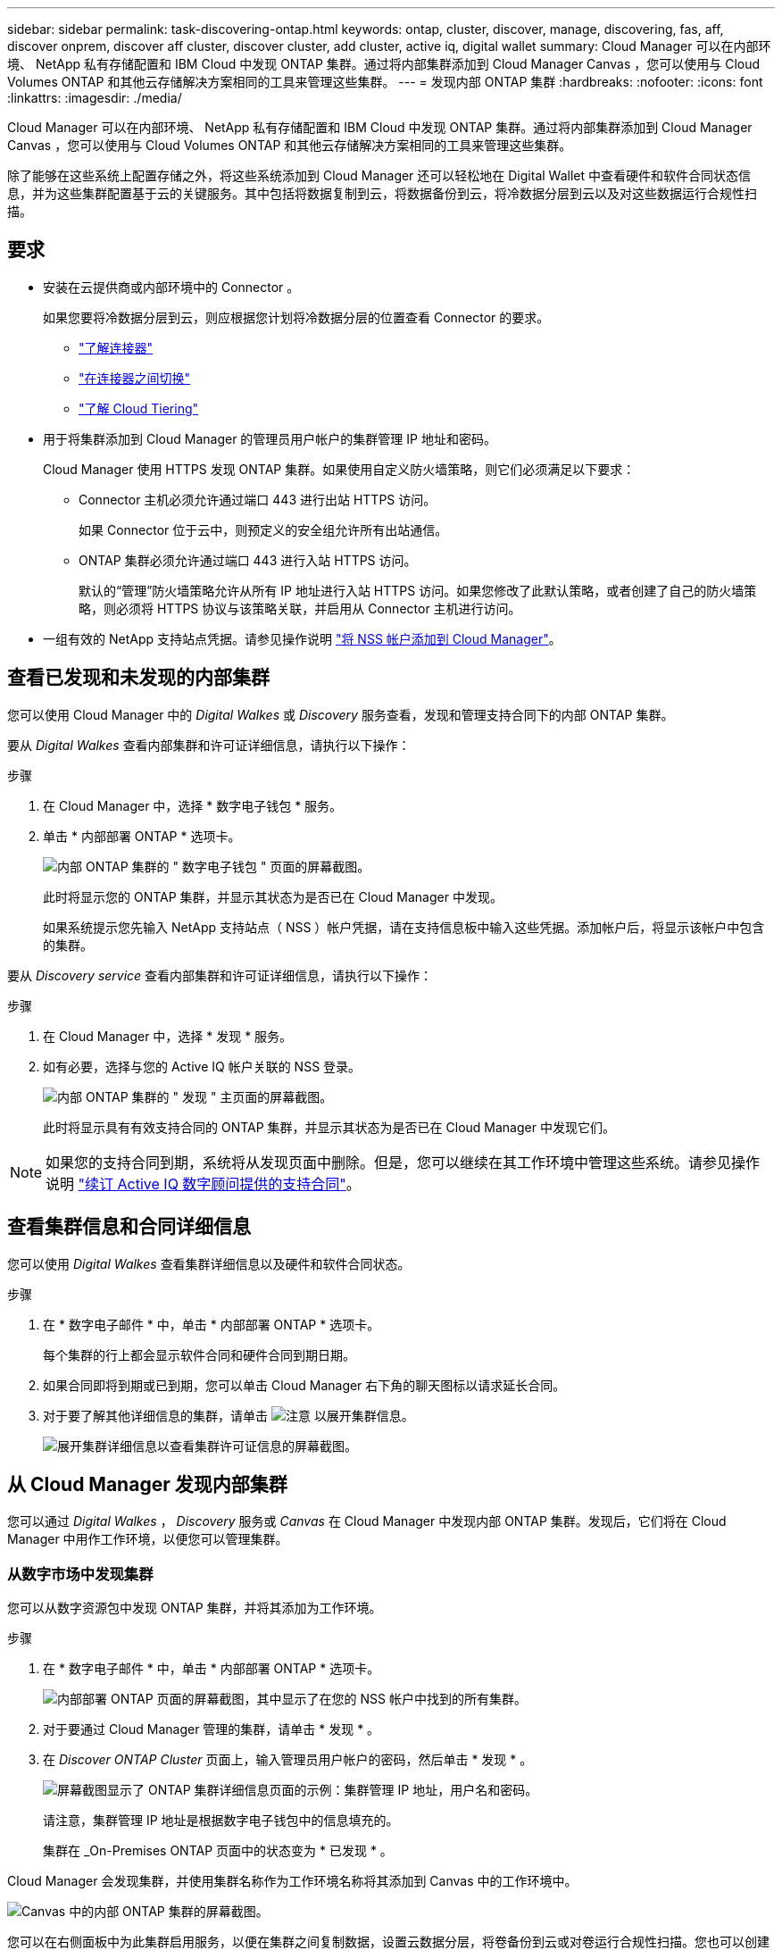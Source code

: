 ---
sidebar: sidebar 
permalink: task-discovering-ontap.html 
keywords: ontap, cluster, discover, manage, discovering, fas, aff, discover onprem, discover aff cluster, discover cluster, add cluster, active iq, digital wallet 
summary: Cloud Manager 可以在内部环境、 NetApp 私有存储配置和 IBM Cloud 中发现 ONTAP 集群。通过将内部集群添加到 Cloud Manager Canvas ，您可以使用与 Cloud Volumes ONTAP 和其他云存储解决方案相同的工具来管理这些集群。 
---
= 发现内部 ONTAP 集群
:hardbreaks:
:nofooter: 
:icons: font
:linkattrs: 
:imagesdir: ./media/


Cloud Manager 可以在内部环境、 NetApp 私有存储配置和 IBM Cloud 中发现 ONTAP 集群。通过将内部集群添加到 Cloud Manager Canvas ，您可以使用与 Cloud Volumes ONTAP 和其他云存储解决方案相同的工具来管理这些集群。

除了能够在这些系统上配置存储之外，将这些系统添加到 Cloud Manager 还可以轻松地在 Digital Wallet 中查看硬件和软件合同状态信息，并为这些集群配置基于云的关键服务。其中包括将数据复制到云，将数据备份到云，将冷数据分层到云以及对这些数据运行合规性扫描。



== 要求

* 安装在云提供商或内部环境中的 Connector 。
+
如果您要将冷数据分层到云，则应根据您计划将冷数据分层的位置查看 Connector 的要求。

+
** https://docs.netapp.com/us-en/cloud-manager-setup-admin/concept-connectors.html["了解连接器"^]
** https://docs.netapp.com/us-en/cloud-manager-setup-admin/task-managing-connectors.html["在连接器之间切换"^]
** https://docs.netapp.com/us-en/cloud-manager-tiering/concept-cloud-tiering.html["了解 Cloud Tiering"^]


* 用于将集群添加到 Cloud Manager 的管理员用户帐户的集群管理 IP 地址和密码。
+
Cloud Manager 使用 HTTPS 发现 ONTAP 集群。如果使用自定义防火墙策略，则它们必须满足以下要求：

+
** Connector 主机必须允许通过端口 443 进行出站 HTTPS 访问。
+
如果 Connector 位于云中，则预定义的安全组允许所有出站通信。

** ONTAP 集群必须允许通过端口 443 进行入站 HTTPS 访问。
+
默认的“管理”防火墙策略允许从所有 IP 地址进行入站 HTTPS 访问。如果您修改了此默认策略，或者创建了自己的防火墙策略，则必须将 HTTPS 协议与该策略关联，并启用从 Connector 主机进行访问。



* 一组有效的 NetApp 支持站点凭据。请参见操作说明 https://docs.netapp.com/us-en/cloud-manager-setup-admin/task-adding-nss-accounts.html["将 NSS 帐户添加到 Cloud Manager"^]。




== 查看已发现和未发现的内部集群

您可以使用 Cloud Manager 中的 _Digital Walkes_ 或 _Discovery_ 服务查看，发现和管理支持合同下的内部 ONTAP 集群。

要从 _Digital Walkes_ 查看内部集群和许可证详细信息，请执行以下操作：

.步骤
. 在 Cloud Manager 中，选择 * 数字电子钱包 * 服务。
. 单击 * 内部部署 ONTAP * 选项卡。
+
image:screenshot_digital_wallet_onprem_main.png["内部 ONTAP 集群的 \" 数字电子钱包 \" 页面的屏幕截图。"]

+
此时将显示您的 ONTAP 集群，并显示其状态为是否已在 Cloud Manager 中发现。

+
如果系统提示您先输入 NetApp 支持站点（ NSS ）帐户凭据，请在支持信息板中输入这些凭据。添加帐户后，将显示该帐户中包含的集群。



要从 _Discovery service_ 查看内部集群和许可证详细信息，请执行以下操作：

.步骤
. 在 Cloud Manager 中，选择 * 发现 * 服务。
. 如有必要，选择与您的 Active IQ 帐户关联的 NSS 登录。
+
image:screenshot_aiq_main_page.png["内部 ONTAP 集群的 \" 发现 \" 主页面的屏幕截图。"]

+
此时将显示具有有效支持合同的 ONTAP 集群，并显示其状态为是否已在 Cloud Manager 中发现它们。




NOTE: 如果您的支持合同到期，系统将从发现页面中删除。但是，您可以继续在其工作环境中管理这些系统。请参见操作说明 link:https://docs.netapp.com/us-en/active-iq/task_renew_support_contracts_for_your_systems.html["续订 Active IQ 数字顾问提供的支持合同"^]。



== 查看集群信息和合同详细信息

您可以使用 _Digital Walkes_ 查看集群详细信息以及硬件和软件合同状态。

.步骤
. 在 * 数字电子邮件 * 中，单击 * 内部部署 ONTAP * 选项卡。
+
每个集群的行上都会显示软件合同和硬件合同到期日期。

. 如果合同即将到期或已到期，您可以单击 Cloud Manager 右下角的聊天图标以请求延长合同。
. 对于要了解其他详细信息的集群，请单击 image:button_down_caret.png["注意"] 以展开集群信息。
+
image:screenshot_digital_wallet_license_info.png["展开集群详细信息以查看集群许可证信息的屏幕截图。"]





== 从 Cloud Manager 发现内部集群

您可以通过 _Digital Walkes_ ， _Discovery_ 服务或 _Canvas_ 在 Cloud Manager 中发现内部 ONTAP 集群。发现后，它们将在 Cloud Manager 中用作工作环境，以便您可以管理集群。



=== 从数字市场中发现集群

您可以从数字资源包中发现 ONTAP 集群，并将其添加为工作环境。

.步骤
. 在 * 数字电子邮件 * 中，单击 * 内部部署 ONTAP * 选项卡。
+
image:screenshot_digital_wallet_clusters.png["内部部署 ONTAP 页面的屏幕截图，其中显示了在您的 NSS 帐户中找到的所有集群。"]

. 对于要通过 Cloud Manager 管理的集群，请单击 * 发现 * 。
. 在 _Discover ONTAP Cluster_ 页面上，输入管理员用户帐户的密码，然后单击 * 发现 * 。
+
image:screenshot_discover_ontap_wallet.png["屏幕截图显示了 ONTAP 集群详细信息页面的示例：集群管理 IP 地址，用户名和密码。"]

+
请注意，集群管理 IP 地址是根据数字电子钱包中的信息填充的。

+
集群在 _On-Premises ONTAP 页面中的状态变为 * 已发现 * 。



Cloud Manager 会发现集群，并使用集群名称作为工作环境名称将其添加到 Canvas 中的工作环境中。

image:screenshot_onprem_cluster.png["Canvas 中的内部 ONTAP 集群的屏幕截图。"]

您可以在右侧面板中为此集群启用服务，以便在集群之间复制数据，设置云数据分层，将卷备份到云或对卷运行合规性扫描。您也可以创建新卷或启动 System Manager 以执行高级任务。



=== 从发现页面发现集群

您可以从 "Discovery" 页面发现 ONTAP 集群，并将其添加为工作环境。

.步骤
. 在 * 发现 * 页面中，单击 * 集群清单 * 选项卡。
+
image:screenshot_aiq_clusters.png["\"Discovery\" 页面的屏幕截图，显示在您的 NSS 帐户中找到的所有集群。"]

. 对于要通过 Cloud Manager 管理的集群，请单击 * 发现 * 。
. 在 _Choose a Location_ 页面上，已预先选择内部部署 ONTAP * ，因此只需单击 * 继续 * 。
. 在 _Cluster ONTAP 详细信息 _ 页面上，输入管理员用户帐户的密码，然后单击 * 添加 * 。
+
image:screenshot_discover_ontap.png["屏幕截图显示了 ONTAP 集群详细信息页面的示例：集群管理 IP 地址，用户名和密码。"]

+
请注意，集群管理 IP 地址是根据 Active IQ 中的信息填充的。

. 在 _Details & Credentials_ 页面上，集群名称已添加为工作环境名称，因此只需单击 * 执行 * 即可。


Cloud Manager 会发现集群，并使用集群名称作为工作环境名称将其添加到 Canvas 中的工作环境中。

您可以在右侧面板中为此集群启用服务，以便在集群之间复制数据，设置云数据分层，将卷备份到云或对卷运行合规性扫描。您也可以创建新卷或启动 System Manager 以执行高级任务。



=== 从 " 画布 " 页面发现集群

您可以从 " 画布 " 页面发现 ONTAP 集群并将其添加为工作环境。如果集群由于当前没有支持合同而未在 " 数字电子钱包 " 或 " 发现 " 页面中列出，则可以使用这些步骤。

.步骤
. 在 " 画布 " 页面上，单击 * 添加工作环境 * 并选择 * 内部部署 ONTAP * 。
. 如果出现提示，请创建 Connector 。
+
有关详细信息，请参见上述链接。

. 在 _Cluster ONTAP 详细信息 _ 页面上，输入集群管理 IP 地址和管理员用户帐户的密码，然后单击 * 添加 * 。
+
image:screenshot_discover_ontap.png["屏幕截图显示了 ONTAP 集群详细信息页面的示例：集群管理 IP 地址，用户名和密码。"]

. 在 _Details & Credentials_ 页面上，输入工作环境的名称和问题描述，然后单击 * 执行 * 。


Cloud Manager 会发现集群并将其添加到 Canvas 中的工作环境。

您可以在右侧面板中为此集群启用服务，以便在集群之间复制数据，设置云数据分层，将卷备份到云或对卷运行合规性扫描。您也可以创建新卷或启动 System Manager 以执行高级任务。
